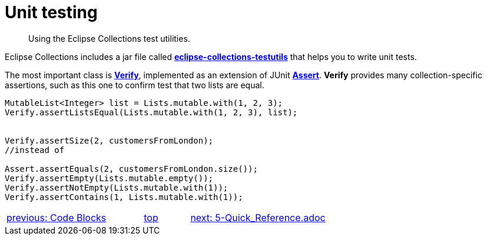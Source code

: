 ////
  Copyright (c) 2022 Goldman Sachs and others.
All rights reserved.
  This program and the accompanying materials   are made available
  under the terms of the Eclipse Public License v1.0 and 
  Eclipse Distribution License v.1.0 which accompany this distribution.
  The Eclipse Public License is available at
  http://www.eclipse.org/legal/epl-v10.html.
  The Eclipse Distribution License is available at
  http://www.eclipse.org/org/documents/edl-v10.php.
////
= Unit testing
// API links
:Assert: https://junit.org/junit4/javadoc/4.13/org/junit/Assert.html[Assert]
:Verify: https://www.eclipse.org/collections/javadoc/11.0.0/org/eclipse/collections/impl/test/Verify.html[Verify]
:testutils: https://www.eclipse.org/collections/javadoc/11.0.0/org/eclipse/collections/impl/test/package-summary.html[eclipse-collections-testutils]

____
Using the Eclipse Collections test utilities.
____
Eclipse Collections includes a jar file called *{testutils}* that helps you to write unit tests.

The most important class is *{Verify}*, implemented as an extension of JUnit *{Assert}*. *Verify* provides many collection-specific assertions, such as this one to confirm test that two lists are equal.

****
[source,java]
----
MutableList<Integer> list = Lists.mutable.with(1, 2, 3);
Verify.assertListsEqual(Lists.mutable.with(1, 2, 3), list);


Verify.assertSize(2, customersFromLondon);
//instead of

Assert.assertEquals(2, customersFromLondon.size());
Verify.assertEmpty(Lists.mutable.empty());
Verify.assertNotEmpty(Lists.mutable.with(1));
Verify.assertContains(1, Lists.mutable.with(1));
----
****

[cols="3,^1,>3",]
|===
|xref:3-Code_Blocks.adoc[previous: Code Blocks]  |xref:0-RefGuide.adoc[top] |xref:2-Collection_Containers.adoc[next: 5-Quick_Reference.adoc]
|===
